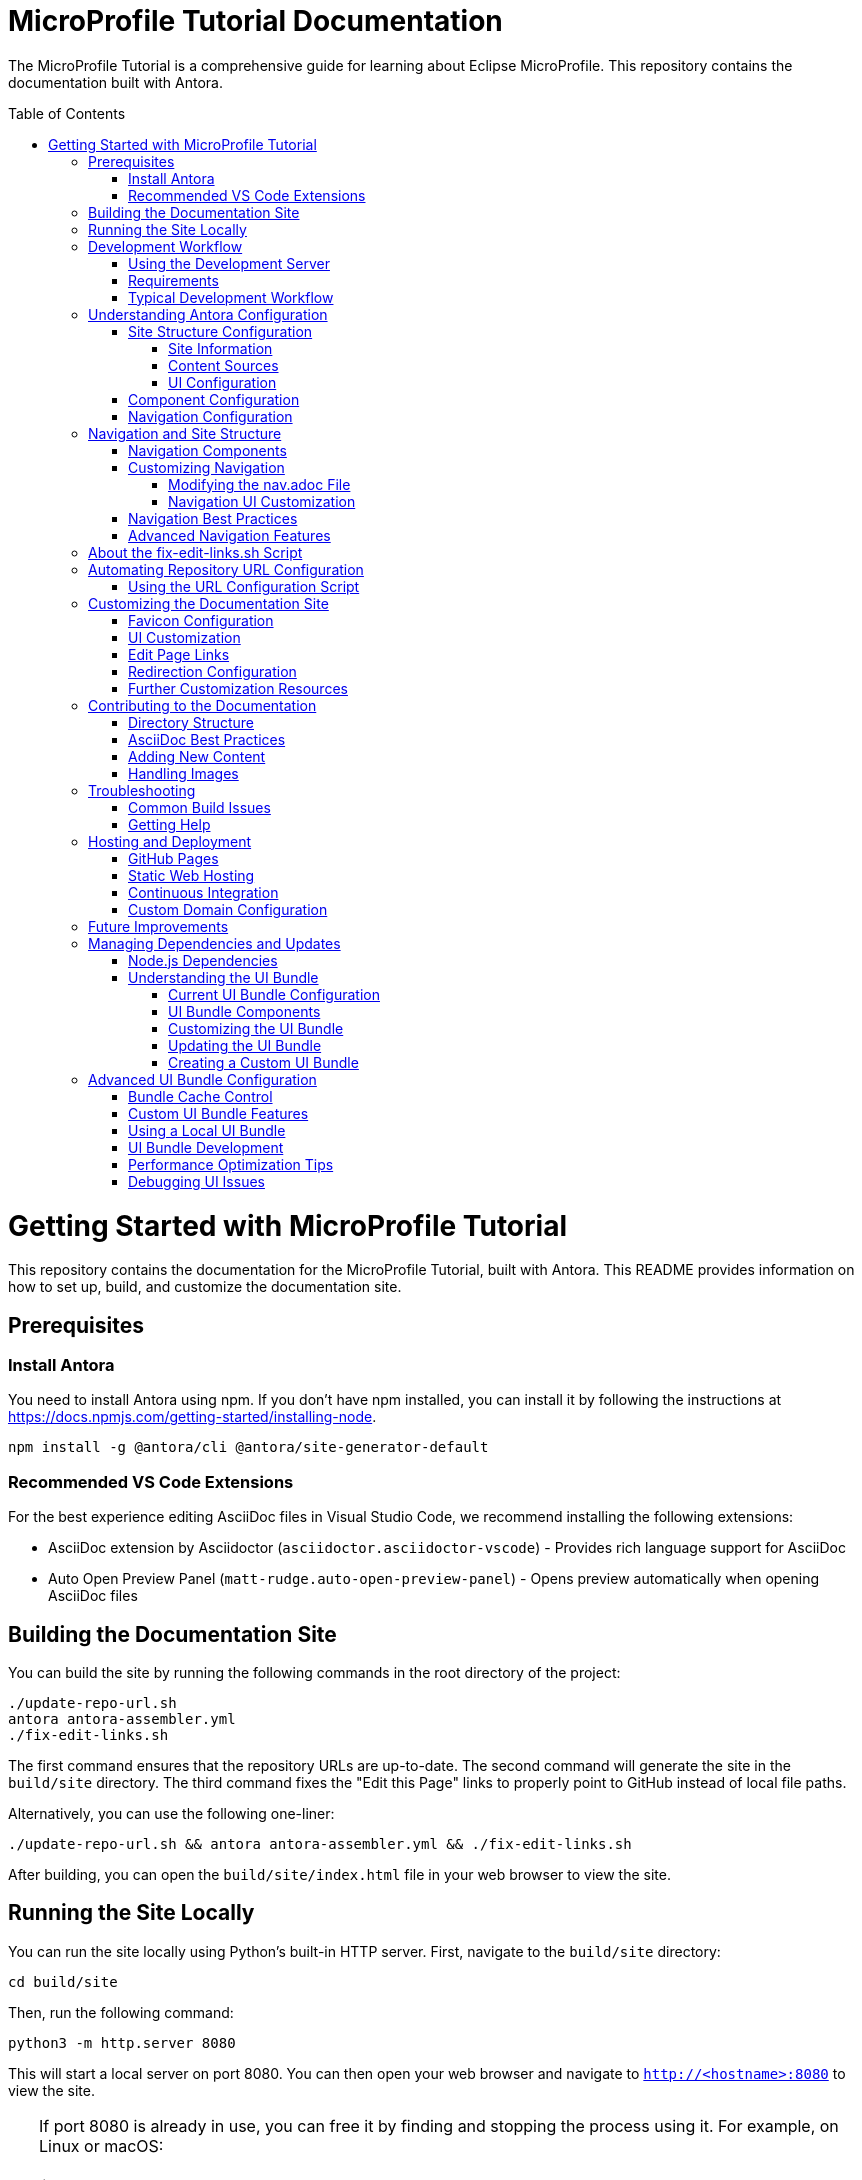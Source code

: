 = MicroProfile Tutorial Documentation
:toc: macro
:toc-title: Table of Contents
:toclevels: 3
:doctype: book

The MicroProfile Tutorial is a comprehensive guide for learning about Eclipse MicroProfile. This repository contains the documentation built with Antora.

toc::[]

# Getting Started with MicroProfile Tutorial

This repository contains the documentation for the MicroProfile Tutorial, built with Antora. This README provides information on how to set up, build, and customize the documentation site.

## Prerequisites

### Install Antora 
You need to install Antora using npm. If you don't have npm installed, you can install it by following the instructions at https://docs.npmjs.com/getting-started/installing-node.

```
npm install -g @antora/cli @antora/site-generator-default 
```

### Recommended VS Code Extensions

For the best experience editing AsciiDoc files in Visual Studio Code, we recommend installing the following extensions:

* AsciiDoc extension by Asciidoctor (`asciidoctor.asciidoctor-vscode`) - Provides rich language support for AsciiDoc
* Auto Open Preview Panel (`matt-rudge.auto-open-preview-panel`) - Opens preview automatically when opening AsciiDoc files

## Building the Documentation Site

You can build the site by running the following commands in the root directory of the project:

```
./update-repo-url.sh
antora antora-assembler.yml
./fix-edit-links.sh
```

The first command ensures that the repository URLs are up-to-date. The second command will generate the site in the `build/site` directory. The third command fixes the "Edit this Page" links to properly point to GitHub instead of local file paths.

Alternatively, you can use the following one-liner:

```
./update-repo-url.sh && antora antora-assembler.yml && ./fix-edit-links.sh
```

After building, you can open the `build/site/index.html` file in your web browser to view the site.

## Running the Site Locally

You can run the site locally using Python's built-in HTTP server. First, navigate to the `build/site` directory:
```
cd build/site
```
Then, run the following command:
```
python3 -m http.server 8080
```
This will start a local server on port 8080. You can then open your web browser and navigate to `http://<hostname>:8080` to view the site.

[TIP]
====
If port 8080 is already in use, you can free it by finding and stopping the process using it. For example, on Linux or macOS:
+
----
lsof -i :8080
kill <PID>
----
Replace `<PID>` with the process ID shown in the output.
====

## Development Workflow

To streamline the development process, a development server script is included that can automatically rebuild the documentation when files change.

### Using the Development Server

The `dev-server.sh` script provides three commands:

1. **Build only**:
+
----
./dev-server.sh build
----
+
This builds the documentation site once.

2. **Build and serve**:
+
----
./dev-server.sh serve
----
+
This builds the documentation site and starts a local HTTP server on port 8080.

3. **Build, serve, and watch for changes**:
+
----
./dev-server.sh watch
----
+
This builds the documentation site, starts a local HTTP server, and automatically rebuilds the site when files change.

### Requirements

The development server requires:

- Python 3 (for the HTTP server)
- inotify-tools (for file watching, will be automatically installed if missing)

### Typical Development Workflow

1. Start the development server in watch mode: `./dev-server.sh watch`
2. Open your browser at http://localhost:8080
3. Edit AsciiDoc files in the `modules/ROOT/pages/` directory
4. Save your changes and see them automatically reflected in the browser

## Understanding Antora Configuration

Antora uses several configuration files to manage the documentation site. The main files are:

- `antora-assembler.yml`: The primary configuration file that defines the site structure, UI bundle, and supplemental files.
- `antora.yml`: Component configuration for the MicroProfile Tutorial, including metadata and edit URL configuration.
- `supplemental-ui/`: Directory containing customizations like favicons and custom partials.

### Site Structure Configuration

The main configuration file for the site is `antora-assembler.yml`, which defines:

- **Site metadata**: Title, URL, and starting page
- **Content sources**: Where to find documentation content
- **UI bundle**: The theme and UI components to use
- **Output**: Where to generate the site
- **Asciidoc attributes**: Global attributes for all pages

Here's a breakdown of the key sections:

#### Site Information
[source,yaml]
----
site:
  title: MicroProfile Tutorial
  url: https://microprofile.io
  start_page: microprofile-tutorial::index.adoc
  keys:
    show_edit_page_link: true
----

#### Content Sources
[source,yaml]
----
content:
  sources:
    - url: .
      start_path: .
      branches: HEAD
----

#### UI Configuration
[source,yaml]
----
ui:
  bundle:
    url: https://github.com/microprofile/microprofile-tutorial-ui/releases/download/latest/ui-bundle.zip
    snapshot: true
  supplemental_files: ./supplemental-ui
----

### Component Configuration

The `antora.yml` file defines the documentation component:

[source,yaml]
----
name: microprofile-tutorial
title: MicroProfile Tutorial
version: 6.1
edit_url: https://github.com/microprofile/microprofile-tutorial/tree/main/modules/ROOT/pages/{path}
asciidoc:
  attributes:
    source-language: asciidoc@
    table-caption: false
    xrefstyle: full
nav:
  - modules/ROOT/pages/nav.adoc
start_page: index.adoc
----

Key properties:
- **name**: The component name used in xrefs and URLs
- **title**: The human-readable title
- **version**: The component version (appears in URLs and version selector)
- **edit_url**: The URL template for "Edit this Page" links
- **nav**: The navigation file(s) for the component
- **start_page**: The default page when accessing the component root

### Navigation Configuration

The navigation is defined in `modules/ROOT/pages/nav.adoc` and uses AsciiDoc with special Antora directives:

[source,asciidoc]
----
* xref:index.adoc[Home]
* xref:chapter01/chapter01.adoc[Chapter 1: Introduction]
* Chapter 2: Getting Started
** xref:chapter02/chapter02-01.adoc[Section 2.1: Environment Setup]
----

The navigation structure directly affects the sidebar menu in the generated site.

## Navigation and Site Structure

The navigation system in Antora is a critical component that determines how users find and access content. Understanding how navigation works can help you create a better user experience.

### Navigation Components

The MicroProfile Tutorial site navigation consists of:

1. **Main Navigation**: Defined in `modules/ROOT/pages/nav.adoc`, controls the sidebar navigation.
2. **Breadcrumbs**: Shows the current page's location in the content hierarchy.
3. **Previous/Next Links**: Helps users navigate sequentially through content.
4. **Table of Contents**: Generated from page headings, provides in-page navigation.

### Customizing Navigation

The navigation can be customized in several ways:

#### Modifying the nav.adoc File

The main navigation structure is defined in `modules/ROOT/pages/nav.adoc`:

[source,asciidoc]
----
* xref:index.adoc[Home]
* xref:chapter01/chapter01.adoc[Chapter 1: Introduction]
* Chapter 2: Getting Started
** xref:chapter02/chapter02-01.adoc[Section 2.1: Environment Setup]
** xref:chapter02/chapter02-02.adoc[Section 2.2: First Steps]
----

Navigation entries can be:
- Direct links to pages (with `xref:`)
- Unlinked category headers (without `xref:`)
- Nested to create hierarchical structures (using multiple `*` characters)

#### Navigation UI Customization

To customize the navigation appearance:

1. **Style Overrides**: Add CSS for navigation elements in your supplemental UI files.
2. **Template Customization**: Override the navigation templates in the UI bundle.
3. **JavaScript Enhancements**: Add interactive features like search, filtering, or collapsible sections.

Example CSS customization for navigation:

[source,css]
----
/* Customizing the sidebar navigation */
.nav-menu {
  background-color: #f5f5f5;
}

.nav-item.is-current-page > .nav-link {
  color: #0d5aa7;
  font-weight: bold;
}
----

### Navigation Best Practices

1. **Logical Organization**: Group related content together in the navigation.
2. **Consistent Naming**: Use consistent naming conventions for pages and sections.
3. **Limited Nesting**: Avoid deep nesting (more than 3 levels) to prevent navigation complexity.
4. **Descriptive Labels**: Use clear, descriptive labels for navigation items.
5. **Progressive Disclosure**: Organize content from basic to advanced topics.

### Advanced Navigation Features

The UI bundle can be customized to include advanced navigation features:

1. **Search Integration**: Add search functionality to help users find content quickly.
2. **Version Selector**: Allow users to switch between different versions of the documentation.
3. **Component Selector**: If you have multiple components, provide a way to navigate between them.
4. **Tag-Based Navigation**: Group content by tags or categories for alternative navigation paths.

## About the fix-edit-links.sh Script

The `fix-edit-links.sh` script is a necessary post-processing step in the build process. Despite having `edit_url` properly configured in `antora.yml`, when building from a local repository (`url: .` in `antora-assembler.yml`), Antora generates edit links that point to local file paths instead of GitHub URLs.

The script performs a simple text replacement in the generated HTML files, replacing local file paths with proper GitHub repository URLs. This ensures that the "Edit this Page" links work correctly for users viewing the documentation.

If you update the repository URL or branch name, make sure to update the replacement URL in the `fix-edit-links.sh` script accordingly. The current implementation assumes the GitHub repository URL is `https://github.com/microprofile/microprofile-tutorial` and the branch is `main`.

## Automating Repository URL Configuration

To simplify the management of repository URLs across configuration files, the `update-repo-url.sh` script is provided. This script:

1. Automatically detects your Git repository URL and current branch
2. Updates the `edit_url` in `antora.yml`
3. Updates the repository information in `fix-edit-links.sh`

### Using the URL Configuration Script

Run the script before building the documentation:

```
./update-repo-url.sh
```

This ensures that both the Antora configuration and the fix-edit-links script use the same repository URL and branch, eliminating duplication and reducing the chance of errors.

When you clone the repository or switch branches, run this script to update the configuration automatically.

## Customizing the Documentation Site

The MicroProfile Tutorial documentation site can be customized in various ways to enhance its appearance and functionality. Here are the key customization options:

### Favicon Configuration

Favicons are configured using the `supplemental-ui/partials/head-meta.hbs` file, which is included in the HTML `<head>` section of each page. The current setup includes:

- An SVG favicon (primary)
- A PNG favicon (fallback for browsers that don't support SVG)

To change the favicons:

1. Replace the files in `supplemental-ui/img/`:
   - `favicon.svg` - Vector version of the favicon
   - `favicon.png` - Bitmap version of the favicon
2. Make sure the references in `head-meta.hbs` match your file names

### UI Customization

The UI bundle is defined in `antora-assembler.yml` under the `ui.bundle.url` key. The current configuration uses a custom UI bundle from the `microprofile-documentation-ui` repository.

To apply additional customizations:

1. Add or modify files in the `supplemental-ui/` directory:
   - `partials/` - Override specific UI components
   - `css/` - Add custom CSS styles
   - `js/` - Add custom JavaScript

Common customizations include:

- Header and footer modifications
- Custom CSS for branding
- Additional JavaScript functionality

### Edit Page Links

Edit page links are configured in two places:

1. `antora.yml` - The `edit_url` property defines the base URL for edit links
2. `antora-assembler.yml` - The `site.keys.show_edit_page_link` property enables the display of edit links

If you change the repository URL or branch, update both:
- The `edit_url` in `antora.yml`
- The replacement URL in `fix-edit-links.sh`

### Redirection Configuration

The project includes a `redirect.html` file that automatically redirects users from the root URL to the latest version of the documentation. This is particularly useful when hosting the documentation on GitHub Pages or other static hosting services.

The redirect is configured to:
- Use relative URLs for maximum compatibility
- Fall back to JavaScript-based redirection if needed

### Further Customization Resources

For more advanced customization options, refer to the Antora documentation:

- [Antora UI Documentation](https://docs.antora.org/antora-ui-default/)
- [Customizing the UI](https://docs.antora.org/antora/latest/playbook/ui-supplemental-files/)
- [Page Templates](https://docs.antora.org/antora/latest/templates/)

## Contributing to the Documentation

### Directory Structure

The MicroProfile Tutorial follows the standard Antora directory structure:

- `modules/ROOT/pages/` - Contains the main documentation content in AsciiDoc format
- `modules/ROOT/assets/images/` - Contains images used in the documentation
- `modules/ROOT/examples/` - Contains code examples (if applicable)

### AsciiDoc Best Practices

When contributing to the documentation, follow these AsciiDoc best practices:

1. Use proper heading levels (start with `==` for top-level headings within a page)
2. Use cross-references to link between pages (`xref:page-id.adoc[]`)
3. Add proper metadata to each page:
+
----
= Page Title
:page-id: unique-id
----
+
4. For code examples, use proper language specifiers:
+
----
[source,java]
----
// Java code here
----
----

### Adding New Content

To add new content to the documentation:

1. Create a new `.adoc` file in the appropriate directory under `modules/ROOT/pages/`
2. Add a reference to the new page in the navigation file (`modules/ROOT/pages/nav.adoc`)
3. Build the site to verify your changes

### Handling Images

When adding images to the documentation:

1. Place image files in the `modules/ROOT/images/` directory
2. Reference images using the `image::` directive:
+
----
image::image-name.png[Alt text for the image, width=600]
----

## Troubleshooting

### Common Build Issues

1. **Missing dependencies**
   ```
   npm install -g @antora/cli @antora/site-generator-default
   ```

2. **Edit links not working**
   - Make sure `fix-edit-links.sh` is executable: `chmod +x fix-edit-links.sh`
   - Verify the GitHub repository URL and branch in both `antora.yml` and `fix-edit-links.sh`

3. **Incorrect links in navigation**
   - Check that page references in `nav.adoc` use proper xref syntax
   - Verify that page IDs are unique across the documentation

### Getting Help

If you encounter issues not covered in this documentation, check the following resources:

- [Antora Documentation](https://docs.antora.org/)
- [AsciiDoc Syntax Quick Reference](https://docs.asciidoctor.org/asciidoc/latest/syntax-quick-reference/)
- [MicroProfile Community](https://microprofile.io/community/)

## Hosting and Deployment

The MicroProfile Tutorial documentation site is designed to be deployed as static HTML, which can be hosted on various platforms. Here are some common hosting options and deployment methods:

### GitHub Pages

GitHub Pages is a simple and free hosting option for static sites:

1. Build the site: `antora antora-assembler.yml && ./fix-edit-links.sh`
2. Copy the contents of the `build/site` directory to your GitHub Pages branch (typically `gh-pages`)
3. Configure GitHub repository settings to enable GitHub Pages

The `redirect.html` file can be renamed to `index.html` at the repository root to automatically redirect visitors to the latest documentation version.

### Static Web Hosting

Any static web hosting service can host the documentation:

1. Build the site: `antora antora-assembler.yml && ./fix-edit-links.sh`
2. Upload the contents of the `build/site` directory to your web server
3. Configure your web server to serve `index.html` as the default document

### Continuous Integration

To automate the build and deployment process, you can use GitHub Actions or another CI/CD system:

1. Set up a workflow that triggers on pushes to the main branch
2. Configure the workflow to:
   - Install Node.js and required dependencies
   - Run the Antora build
   - Execute the fix-edit-links script
   - Deploy the generated site to your hosting platform

Example GitHub Actions workflow file (`.github/workflows/deploy.yml`):

[source,yaml]
----
name: Deploy Documentation

on:
  push:
    branches: [ main ]

jobs:
  build:
    runs-on: ubuntu-latest
    steps:
      - uses: actions/checkout@v3
      
      - name: Setup Node.js
        uses: actions/setup-node@v3
        with:
          node-version: '16'
          
      - name: Install dependencies
        run: npm install -g @antora/cli @antora/site-generator-default
        
      - name: Build site
        run: |
          antora antora-assembler.yml
          chmod +x ./fix-edit-links.sh
          ./fix-edit-links.sh
          
      - name: Deploy to GitHub Pages
        uses: peaceiris/actions-gh-pages@v3
        with:
          github_token: ${{ secrets.GITHUB_TOKEN }}
          publish_dir: ./build/site
----

### Custom Domain Configuration

If you're hosting the documentation on a custom domain:

1. Update the `site.url` property in `antora-assembler.yml` to match your domain
2. Configure your domain's DNS settings to point to your hosting provider
3. If using GitHub Pages, add a CNAME file to the `build/site` directory

## Future Improvements

Consider these potential improvements to the documentation site:

1. **Multi-version documentation**: Configure Antora to build multiple versions of the documentation from different branches or tags
2. **Search integration**: Add a custom search engine like Algolia DocSearch
3. **Analytics**: Integrate web analytics to track usage patterns
4. **PDF generation**: Enhance the PDF export capabilities with custom styling
5. **Interactive examples**: Add interactive code examples using tools like Asciidoctor-Kroki for diagrams

## Managing Dependencies and Updates

### Node.js Dependencies

The MicroProfile Tutorial documentation relies on Node.js packages, primarily Antora. These dependencies are listed in the `package.json` file. To update or manage these dependencies:

1. **Update all dependencies**:
+
----
npm update
----

2. **Install a specific Antora version**:
+
----
npm install -g @antora/cli@3.1.0 @antora/site-generator-default@3.1.0
----

### Understanding the UI Bundle

The UI bundle is a critical component of an Antora site that controls the overall appearance, layout, and functionality of the documentation. It's defined in `antora-assembler.yml` under the `ui.bundle` section.

#### Current UI Bundle Configuration

The MicroProfile Tutorial uses a customized UI bundle from the `microprofile-documentation-ui` repository:

[source,yaml]
----
ui:
  bundle:
    url: https://github.com/microprofile/microprofile-tutorial-ui/releases/tag/latest/ui-bundle.zip
    snapshot: true
  supplemental_files: ./supplemental-ui
----

Key properties in this configuration:

* `url`: Specifies the location of the UI bundle ZIP file
* `snapshot: true`: Tells Antora to fetch the bundle every time you build, ignoring any cached version
* `supplemental_files`: Points to a directory containing files that override or extend the UI bundle

#### UI Bundle Components

A standard Antora UI bundle includes:

* **CSS styles**: Controls the visual appearance of the site
* **JavaScript files**: Provides interactive functionality
* **Handlebars templates**: Defines the HTML structure of pages
* **Fonts and images**: Basic visual assets
* **Layouts**: Page structure templates for different content types

#### Customizing the UI Bundle

There are three approaches to customizing the UI:

1. **Using supplemental files** (current approach):
   * Add files to the `supplemental-ui/` directory
   * These files override or extend the UI bundle without modifying it
   * Good for simple customizations like favicons, headers, footers, and CSS tweaks

2. **Creating a custom UI bundle**:
   * Fork the default Antora UI repository
   * Make extensive customizations
   * Build and host your custom bundle
   * Reference your custom bundle URL in `antora-assembler.yml`

3. **Using a community UI bundle**:
   * Several alternative UI bundles are available in the Antora ecosystem
   * Each offers different features, layouts, and styling options

#### Updating the UI Bundle

To update to a newer version of the UI bundle:

1. Check for new releases of the UI bundle at the GitHub repository
2. Update the URL in `antora-assembler.yml`:
+
[source,yaml]
----
ui:
  bundle:
    url: https://github.com/microprofile/microprofile-tutorial-ui/releases/tag/latest/ui-bundle.zip
    snapshot: true
----

#### Creating a Custom UI Bundle

If you need extensive customization beyond what supplemental files allow:

1. Fork the https://github.com/microprofile/microprofile-tutorial-ui repository
2. Make your customizations following the project's README
3. Build the UI bundle using `gulp bundle`
4. Host the resulting ZIP file (e.g., on GitHub Releases)
5. Update the `url` in `antora-assembler.yml` to point to your custom bundle

This approach provides the most flexibility but requires more maintenance.

## Advanced UI Bundle Configuration

The UI bundle configuration in Antora offers several advanced options that can enhance the documentation site's functionality and performance.

### Bundle Cache Control

You can control how Antora handles UI bundle caching:

[source,yaml]
----
ui:
  bundle:
    url: https://github.com/microprofile/microprofile-tutorial-ui/releases/download/latest/ui-bundle.zip
    snapshot: true  # Always fetch the latest version
    # snapshot: false  # Use cached version when available
----

Setting `snapshot: false` can improve build performance by using a cached version of the bundle.

### Custom UI Bundle Features

Modern UI bundles for Antora can include advanced features:

1. **Search Integration**: Many UI bundles include built-in search functionality:
+
[source,yaml]
----
ui:
  bundle:
    url: https://github.com/microprofile/microprofile-tutorial-ui/releases/download/latest/ui-bundle.zip
  supplemental_files: ./supplemental-ui
search:
  engine: lunr  # Or another search engine
  index_latest_only: true
----

2. **Multiple Output Formats**: Some UI bundles support different output formats:
+
[source,yaml]
----
ui:
  bundle:
    url: https://github.com/microprofile/microprofile-tutorial-ui/releases/download/latest/ui-bundle.zip
output:
  dir: ./build/site
  formats:
    - html
    - pdf
----

3. **SEO Optimizations**: Enhanced metadata for search engines:
+
[source,yaml]
----
site:
  title: MicroProfile Tutorial
  url: https://microprofile.io
  keys:
    seo_description: Comprehensive tutorial for learning Eclipse MicroProfile
    seo_keywords: microprofile, java, cloud-native, microservices
----

### Using a Local UI Bundle

For development or customization, you can use a local UI bundle:

[source,yaml]
----
ui:
  bundle:
    url: ./path/to/local/ui-bundle.zip
    snapshot: true
----
Replease _./path/to/local/ui-bundle.zip_ with actual path to your local UI bundle under development.
This approach is useful when developing your own UI bundle or testing modifications.

### UI Bundle Development

If you decide to develop your own UI bundle:

1. **Prerequisites**: Node.js and Gulp
2. **Project Structure**:
   - `src/`: Source files (CSS, JavaScript, Handlebars templates)
   - `gulp.d/`: Gulp tasks for building the bundle
   - `preview-src/`: Sample content for testing
3. **Build Process**:
   - Run `gulp bundle` to create the UI bundle
   - Use `gulp preview` to test with sample content

### Performance Optimization Tips

To optimize the performance of your documentation site:

1. **Minification**: Ensure CSS and JavaScript are minified
2. **Image Optimization**: Use optimized images and consider lazy loading
3. **Font Subsetting**: Only include the character sets you need
4. **Resource Caching**: Configure proper caching headers
5. **CDN Integration**: Consider hosting assets on a CDN

### Debugging UI Issues

When troubleshooting UI problems:

1. Use browser developer tools to inspect elements and styles
2. Check the browser console for JavaScript errors
3. Verify that all required resources are loading correctly
4. Test with different browsers to identify browser-specific issues
